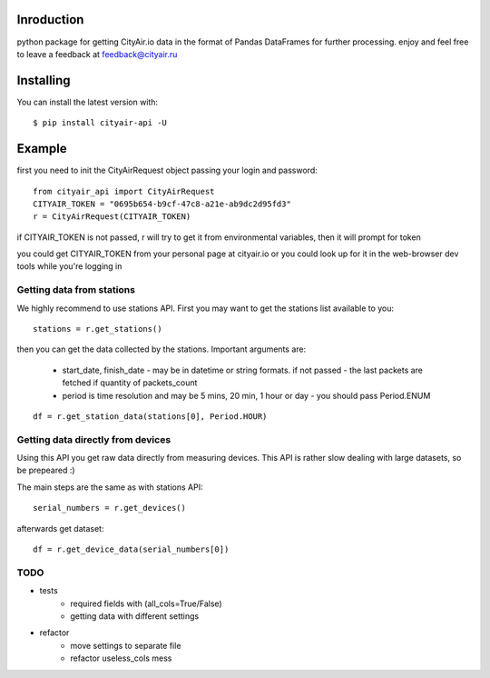 Inroduction
^^^^^^^^^^^^^^^^^^^^^
python package for getting CityAir.io data in the format of Pandas DataFrames for further processing.
enjoy and feel free to leave a feedback at feedback@cityair.ru


Installing
^^^^^^^^^^^^^^^^^^^^^
You can install the latest version with: ::

    $ pip install cityair-api -U

Example
^^^^^^^^^^^^^^^^^^^^^
first you need to init the CityAirRequest object passing your login and password: ::

     from cityair_api import CityAirRequest
     CITYAIR_TOKEN = "0695b654-b9cf-47c8-a21e-ab9dc2d95fd3"
     r = CityAirRequest(CITYAIR_TOKEN)

if CITYAIR_TOKEN is not passed, r will try to get it from environmental variables, then it will prompt for token

you could get CITYAIR_TOKEN from your personal page at cityair.io or you could look up for it in the web-browser dev tools while you're logging in

Getting data from stations
****************************
We highly recommend to use stations API. First you may want to get the stations list available to you: ::

    stations = r.get_stations()

then you can get the data collected by the stations. Important arguments are:

    - start_date, finish_date - may be in datetime or string formats. if not passed - the last packets are fetched if quantity of packets_count
    - period is time resolution and may be 5 mins, 20 min, 1 hour or day - you should pass Period.ENUM


::

    df = r.get_station_data(stations[0], Period.HOUR)


Getting data directly from devices
******************************************
Using this API you get raw data directly from measuring devices. This API is rather slow dealing with large datasets, so be prepeared :)

The main steps are the same as with stations API: ::

    serial_numbers = r.get_devices()

afterwards get dataset: ::

    df = r.get_device_data(serial_numbers[0])

TODO
******

* tests
    * required fields with (all_cols=True/False)
    * getting data with different settings
* refactor
    * move settings to separate file
    * refactor useless_cols mess
